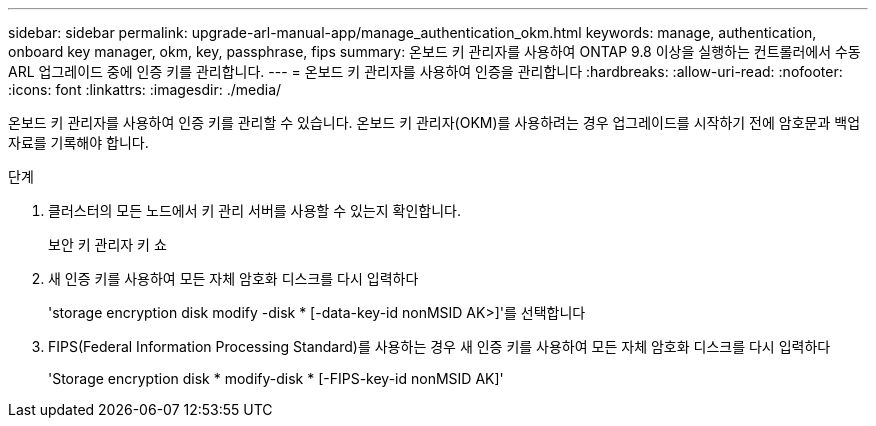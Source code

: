 ---
sidebar: sidebar 
permalink: upgrade-arl-manual-app/manage_authentication_okm.html 
keywords: manage, authentication, onboard key manager, okm, key, passphrase, fips 
summary: 온보드 키 관리자를 사용하여 ONTAP 9.8 이상을 실행하는 컨트롤러에서 수동 ARL 업그레이드 중에 인증 키를 관리합니다. 
---
= 온보드 키 관리자를 사용하여 인증을 관리합니다
:hardbreaks:
:allow-uri-read: 
:nofooter: 
:icons: font
:linkattrs: 
:imagesdir: ./media/


[role="lead"]
온보드 키 관리자를 사용하여 인증 키를 관리할 수 있습니다. 온보드 키 관리자(OKM)를 사용하려는 경우 업그레이드를 시작하기 전에 암호문과 백업 자료를 기록해야 합니다.

.단계
. 클러스터의 모든 노드에서 키 관리 서버를 사용할 수 있는지 확인합니다.
+
보안 키 관리자 키 쇼

. 새 인증 키를 사용하여 모든 자체 암호화 디스크를 다시 입력하다
+
'storage encryption disk modify -disk * [-data-key-id nonMSID AK>]'를 선택합니다

. FIPS(Federal Information Processing Standard)를 사용하는 경우 새 인증 키를 사용하여 모든 자체 암호화 디스크를 다시 입력하다
+
'Storage encryption disk * modify-disk * [-FIPS-key-id nonMSID AK]'


